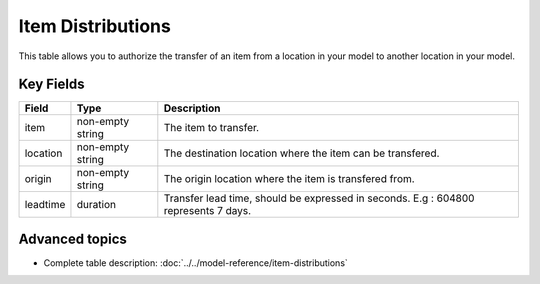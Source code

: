 ==================
Item Distributions
==================

This table allows you to authorize the transfer of an item from a location in your model to another location in your model.



Key Fields
----------

================ ================= ===========================================================
Field            Type              Description
================ ================= ===========================================================
item             non-empty string  The item to transfer.
location         non-empty string  The destination location where the item can be transfered.
origin           non-empty string  The origin location where the item is transfered from.
leadtime         duration          Transfer lead time, should be expressed in seconds. E.g : 604800 represents 7 days.
================ ================= ===========================================================                              
                                  
Advanced topics
---------------

* Complete table description: :doc:`../../model-reference/item-distributions`
